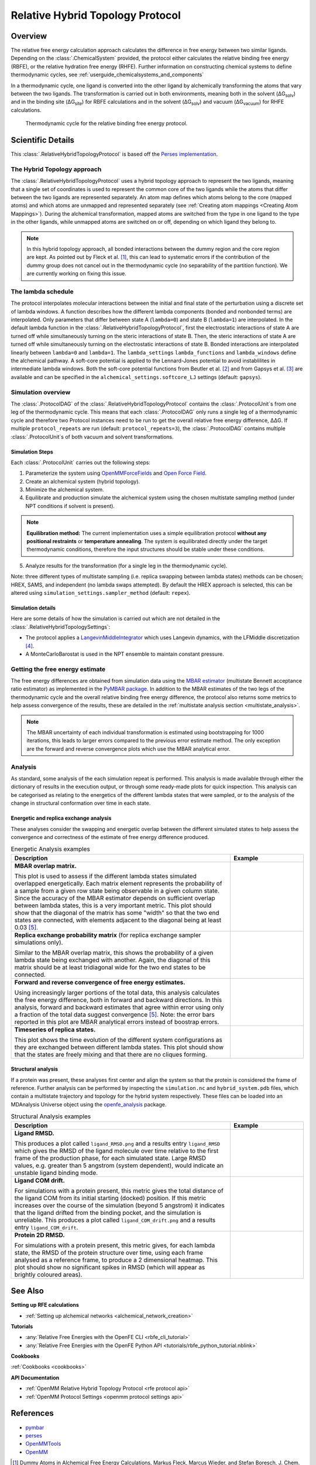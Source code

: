 .. _userguide_relative_hybrid_topology_protocol:

Relative Hybrid Topology Protocol
=================================

Overview
--------

The relative free energy calculation approach calculates the difference in 
free energy between two similar ligands. Depending on the :class:`.ChemicalSystem` 
provided, the protocol either calculates the relative binding free energy 
(RBFE), or the relative hydration free energy (RHFE).
Further information on constructing chemical systems to define thermodynamic cycles,
see :ref:`userguide_chemicalsystems_and_components`

In a thermodynamic 
cycle, one ligand is converted into the other ligand by alchemically 
transforming the atoms that vary between the two ligands. The 
transformation is carried out in both environments, meaning both in the 
solvent (ΔG\ :sub:`solv`\) and in the binding site (ΔG\ :sub:`site`\) for RBFE calculations 
and in the solvent (ΔG\ :sub:`solv`\) and vacuum (ΔG\ :sub:`vacuum`\) for RHFE calculations.

.. _label: Thermodynamic cycle for the relative binding free energy protocol
.. figure:: img/rbfe_thermocycle.png
   :scale: 50%

   Thermodynamic cycle for the relative binding free energy protocol.
   
Scientific Details
------------------

This :class:`.RelativeHybridTopologyProtocol` is based off the `Perses implementation <https://perses.readthedocs.io/en/latest/>`_.

The Hybrid Topology approach
~~~~~~~~~~~~~~~~~~~~~~~~~~~~

The :class:`.RelativeHybridTopologyProtocol` uses a hybrid topology approach to represent the two
ligands, meaning that a single set of coordinates is used to represent the
common core of the two ligands while the atoms that differ between the two
ligands are represented separately. An atom map defines which atoms belong
to the core (mapped atoms) and which atoms are unmapped and represented
separately (see :ref:`Creating atom mappings <Creating Atom Mappings>`). During the alchemical transformation, mapped atoms are switched
from the type in one ligand to the type in the other ligands, while unmapped
atoms are switched on or off, depending on which ligand they belong to.

.. note:: In this hybrid topology approach, all bonded interactions between the dummy region and the core region are kept. 
          As pointed out by Fleck et al. [1]_, this can lead to systematic errors if the contribution of the dummy group does not cancel out
          in the thermodynamic cycle (no separability of the partition function). We are currently working on fixing this issue.

The lambda schedule
~~~~~~~~~~~~~~~~~~~

The protocol interpolates molecular interactions between the initial and final state of the perturbation using a discrete set of lambda windows. A function describes how the different lambda components (bonded and nonbonded terms) are interpolated.
Only parameters that differ between state A (``lambda=0``) and state B (``lambda=1``) are interpolated. 
In the default lambda function in the :class:`.RelativeHybridTopologyProtocol`, first the electrostatic interactions of state A are turned off while simultaneously turning on the steric interactions of state B. Then, the steric interactions of state A are turned off while simultaneously turning on the electrostatic interactions of state B. Bonded interactions are interpolated linearly between ``lambda=0`` and ``lambda=1``. The ``lambda_settings`` ``lambda_functions`` and ``lambda_windows`` define the alchemical pathway.
A soft-core potential is applied to the Lennard-Jones potential to avoid instablilites in intermediate lambda windows.
Both the soft-core potential functions from Beutler et al. [2]_ and from Gapsys et al. [3]_ are available and can be specified in the ``alchemical_settings.softcore_LJ`` settings
(default: ``gapsys``).

Simulation overview
~~~~~~~~~~~~~~~~~~~

The :class:`.ProtocolDAG` of the :class:`.RelativeHybridTopologyProtocol` contains the :class:`.ProtocolUnit`\ s from one leg of the thermodynamic
cycle. 
This means that each :class:`.ProtocolDAG` only runs a single leg of a thermodynamic cycle and therefore two Protocol instances need to be run to get the overall relative free energy difference, ΔΔG. 
If multiple ``protocol_repeats`` are run (default: ``protocol_repeats=3``), the :class:`.ProtocolDAG` contains multiple :class:`.ProtocolUnit`\ s of both vacuum and solvent transformations.

Simulation Steps
""""""""""""""""

Each :class:`.ProtocolUnit` carries out the following steps:

1. Parameterize the system using `OpenMMForceFields <https://github.com/openmm/openmmforcefields>`_ and `Open Force Field <https://github.com/openforcefield/openff-forcefields>`_.
2. Create an alchemical system (hybrid topology).
3. Minimize the alchemical system.
4. Equilibrate and production simulate the alchemical system using the chosen multistate sampling method (under NPT conditions if solvent is present).

.. note::
   **Equilibration method:**
   The current implementation uses a simple equilibration protocol **without any positional restraints** or **temperature annealing**.
   The system is equilibrated directly under the target thermodynamic conditions, therefore the input structures should be stable under these conditions.

5. Analyze results for the transformation (for a single leg in the thermodynamic cycle).

Note: three different types of multistate sampling (i.e. replica swapping between lambda states) methods can be chosen; HREX, SAMS, and independent (no lambda swaps attempted). By default the HREX approach is selected, this can be altered using ``simulation_settings.sampler_method`` (default: ``repex``).

Simulation details
""""""""""""""""""

Here are some details of how the simulation is carried out which are not detailed in the :class:`.RelativeHybridTopologySettings`:

* The protocol applies a `LangevinMiddleIntegrator <https://openmmtools.readthedocs.io/en/latest/api/generated/openmmtools.mcmc.LangevinDynamicsMove.html>`_ which uses Langevin dynamics, with the LFMiddle discretization [4]_.
* A MonteCarloBarostat is used in the NPT ensemble to maintain constant pressure.

Getting the free energy estimate
~~~~~~~~~~~~~~~~~~~~~~~~~~~~~~~~

The free energy differences are obtained from simulation data using the `MBAR estimator <https://www.alchemistry.org/wiki/Multistate_Bennett_Acceptance_Ratio>`_ (multistate Bennett acceptance ratio estimator)
as implemented in the `PyMBAR package <https://pymbar.readthedocs.io/en/master/mbar.html>`_.
In addition to the MBAR estimates of the two legs of the thermodynamic cycle and the overall relative binding free energy difference,
the protocol also returns some metrics to help assess convergence of the results,
these are detailed in the :ref:`multistate analysis section <multistate_analysis>`.

.. note:: The MBAR uncertainty of each individual transformation is estimated using bootstrapping for 1000 iterations,
          this leads to larger errors compared to the previous error estimate method. The only exception are
          the forward and reverse convergence plots which use the MBAR analytical error.

.. todo: issue 792, consolidate this page into its own analysis page and link both RBFE and AFE pages to it
.. _multistate_analysis:

Analysis
~~~~~~~~

As standard, some analysis of the each simulation repeat is performed.
This analysis is made available through either the dictionary of results in the execution output,
or through some ready-made plots for quick inspection.
This analysis can be categorised as relating
to the energetics of the different lambda states that were sampled,
or to the analysis of the change in structural conformation over time in each state.

Energetic and replica exchange analysis
"""""""""""""""""""""""""""""""""""""""

These analyses consider the swapping and energetic overlap between the
different simulated states to help assess the convergence and correctness of the estimate of free energy
difference produced.

.. list-table:: Energetic Analysis examples
  :widths: 75 25
  :header-rows: 1

  * - Description
    - Example
  * - **MBAR overlap matrix.**

      This plot is used to assess if the different lambda states simulated overlapped energetically.
      Each matrix element represents the probability of a sample from a given row state being observable in a given column
      state.
      Since the accuracy of the MBAR estimator depends on sufficient overlap between lambda states, this is a very
      important metric.
      This plot should show that the diagonal of the matrix has some "width" so that the two end states are connected,
      with elements adjacent to the diagonal being at least 0.03 [5]_.
    - .. image:: img/mbar_overlap_matrix.png
  * - **Replica exchange probability matrix** (for replica exchange sampler simulations only).

      Similar to the MBAR overlap matrix, this shows the probability of a given lambda state being exchanged with another.
      Again, the diagonal of this matrix should be at least tridiagonal wide for the two end states to be connected.
    - .. image:: img/replica_exchange_matrix.png
  * - **Forward and reverse convergence of free energy estimates.**

      Using increasingly larger portions of the total data,
      this analysis calculates the free energy difference, both in forward and backward directions.
      In this analysis, forward and backward estimates that agree within error using only a fraction of the total data
      suggest convergence [5]_. Note: the error bars reported in this plot are
      MBAR analytical errors instead of boostrap errors.
    - .. image:: img/forward_reverse_convergence.png
  * - **Timeseries of replica states.**

      This plot shows the time evolution of the different system configurations as they are
      exchanged between different lambda states.
      This plot should show that the states are freely mixing and that there are no cliques forming.
    - .. image:: img/replica_state_timeseries.png

Structural analysis
"""""""""""""""""""

If a protein was present, these analyses first center and align the system so that
the protein is considered the frame of reference.
Further analysis can be performed by inspecting the ``simulation.nc`` and ``hybrid_system.pdb`` files,
which contain a multistate trajectory and topology for the hybrid system respectively.
These files can be loaded into an MDAnalysis Universe object using the `openfe_analysis`_ package.

.. list-table:: Structural Analysis examples
  :widths: 75 25
  :header-rows: 1

  * - Description
    - Example
  * - **Ligand RMSD.**

      This produces a plot called ``ligand_RMSD.png`` and a results entry ``ligand_RMSD`` which gives the
      RMSD of the ligand molecule over time relative to the first frame of the production phase, for each simulated state.
      Large RMSD values, e.g. greater than 5 angstrom (system dependent), would indicate an unstable ligand binding mode.
    - .. image:: img/ligand_RMSD.png
  * - **Ligand COM drift.**

      For simulations with a protein present, this metric gives the total distance of the ligand COM
      from its initial starting (docked) position.  If this metric increases over the course of the simulation (beyond 5
      angstrom) it indicates that the ligand drifted from the binding pocket, and the simulation is unreliable.
      This produces a plot called ``ligand_COM_drift.png`` and a results entry ``ligand_COM_drift``.
    - .. image:: img/ligand_COM_drift.png
  * - **Protein 2D RMSD.**

      For simulations with a protein present, this metric gives, for each lambda state, the RMSD of the
      protein structure over time, using each frame analysed as a reference frame, to produce a 2 dimensional heatmap.
      This plot should show no significant spikes in RMSD (which will appear as brightly coloured areas).
    - .. image:: img/protein_2D_RMSD.png


See Also
--------

**Setting up RFE calculations**

* :ref:`Setting up alchemical networks <alchemical_network_creation>`

**Tutorials**

* :any:`Relative Free Energies with the OpenFE CLI <rbfe_cli_tutorial>`
* :any:`Relative Free Energies with the OpenFE Python API <tutorials/rbfe_python_tutorial.nblink>`

**Cookbooks**

:ref:`Cookbooks <cookbooks>`

**API Documentation**

* :ref:`OpenMM Relative Hybrid Topology Protocol <rfe protocol api>`
* :ref:`OpenMM Protocol Settings <openmm protocol settings api>`

References
----------
* `pymbar <https://pymbar.readthedocs.io/en/stable/>`_
* `perses <https://perses.readthedocs.io/en/latest/>`_
* `OpenMMTools <https://openmmtools.readthedocs.io/en/stable/>`_
* `OpenMM <https://openmm.org/>`_

.. [1] Dummy Atoms in Alchemical Free Energy Calculations, Markus Fleck, Marcus Wieder, and Stefan Boresch, J. Chem. Theory Comput.2021, 17, 4403−4419
.. [2] Avoiding singularities and numerical instabilities in free energy calculations based on molecular simulations, T.C. Beutler, A.E. Mark, R.C. van Schaik, P.R. Greber, and W.F. van Gunsteren, Chem. Phys. Lett., 222 529–539 (1994)
.. [3] New Soft-Core Potential Function for Molecular Dynamics Based Alchemical Free Energy Calculations, V. Gapsys, D. Seeliger, and B.L. de Groot, J. Chem. Theor. Comput., 8 2373-2382 (2012)
.. [4] Unified Efficient Thermostat Scheme for the Canonical Ensemble with Holonomic or Isokinetic Constraints via Molecular Dynamics, Zhijun Zhang, Xinzijian Liu, Kangyu Yan, Mark E. Tuckerman, and Jian Liu, J. Phys. Chem. A 2019, 123, 28, 6056-6079
.. [5] Guidelines for the analysis of free energy calculations, Pavel V. Klimovich, Michael R. Shirts, and David L. Mobley, J Comput Aided Mol Des. 2015 May; 29(5):397-411. doi: 10.1007/s10822-015-9840-9

.. _openfe_analysis: https://github.com/OpenFreeEnergy/openfe_analysis
